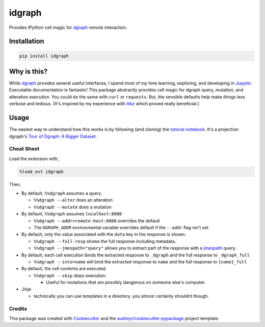 idgraph
=======

.. image:: https://img.shields.io/pypi/v/idgraph.svg
        :target: https://pypi.python.org/pypi/idgraph

.. image:: https://travis-ci.org/jbn/idgraph.svg?branch=master
        :target: https://travis-ci.org/jbn/idgraph


Provides IPython cell magic for `dgraph <https://dgraph.io/>`__ remote
interaction.

Installation
------------

.. code:: bash

    pip install idgraph

Why is this?
------------

While `dgraph <https://dgraph.io>`__ provides several useful interfaces,
I spend most of my time learning, exploring, and developing in
`Jupyter <https://jupyter.org/>`__. Executable documentation is
fantastic! This package abstractly provides cell magic for dgraph query,
mutation, and alteration execution. You could do the same with ``curl``
or ``requests``. But, the sensible defaults help make things less
verbose and tedious. (It's inspired by my experience with
`itikz <https://github.com/jbn/itikz>`__ which proved really
beneficial.)

Usage
-----

The easiest way to understand how this works is by following (and cloning)
the `tutorial notebook <https://github.com/jbn/idgraph/blob/master/tutorial.ipynb>`__.
It's a projection dgraph's
`Tour of Dgraph: A Bigger Dataset <https://tour.dgraph.io/moredata/1/>`__.

Cheat Sheet
~~~~~~~~~~~

Load the extension with,

.. code::

    %load_ext idgraph

Then,

-  By default, ``%%dgraph`` assumes a query.

   -  ``%%dgraph --alter`` does an alteration
   -  ``%%dgraph --mutate`` does a mutation

-  By default, ``%%dgraph`` assumes ``localhost:8080``

   -  ``%%dgraph --addr=remote-host:8080`` overrides the default
   -  The ``DGRAPH_ADDR`` environmental variable overrides default if
      the ``--addr`` flag isn't set

-  By default, only the value associated with the ``data`` key in the
   response is shown.

   -  ``%%dgraph --full-resp`` shows the full response including
      metadata.
   -  ``%%dgraph --jmespath="query"`` allows you to extract part of the
      response with a `jmespath <http://jmespath.org/>`__ query.

-  By default, each cell execution binds the extracted response to
   ``_dgraph`` and the full response to ``_dgraph_full``

   -  ``%%dgraph --into=name`` will bind the extracted response to
      ``name`` and the full response to ``{name}_full``

-  By default, the cell contents are executed.

   -  ``%%dgraph --skip`` skips execution.

      -  Useful for mutations that are possibly dangerous on someone
         else's computer.

-  Jinja

   -  technically you can use templates in a directory. you almost
      certainly shouldnt though.

Credits
~~~~~~~

This package was created with
`Cookiecutter <https://github.com/audreyr/cookiecutter>`__ and the
`audreyr/cookiecutter-pypackage <https://github.com/audreyr/cookiecutter-pypackage>`__
project template.
